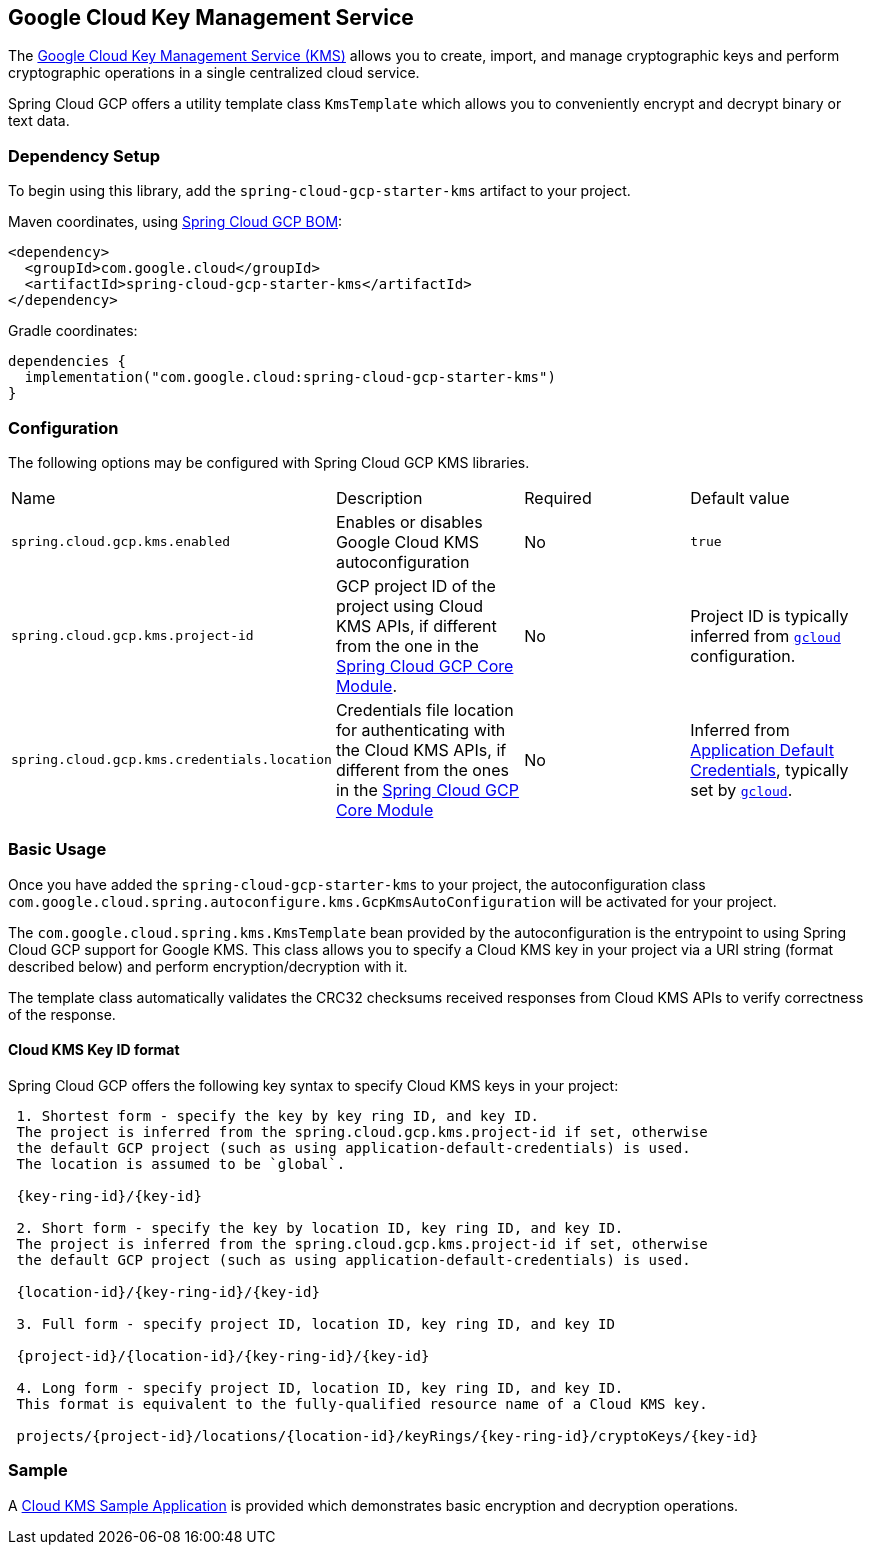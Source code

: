 == Google Cloud Key Management Service

The https://cloud.google.com/kms/docs[Google Cloud Key Management Service (KMS)] allows you to create, import, and manage cryptographic keys and perform cryptographic operations in a single centralized cloud service.

Spring Cloud GCP offers a utility template class `KmsTemplate` which allows you to conveniently encrypt and decrypt binary or text data.

=== Dependency Setup

To begin using this library, add the `spring-cloud-gcp-starter-kms` artifact to your project.

Maven coordinates, using <<getting-started.adoc#_bill_of_materials, Spring Cloud GCP BOM>>:

[source,xml]
----
<dependency>
  <groupId>com.google.cloud</groupId>
  <artifactId>spring-cloud-gcp-starter-kms</artifactId>
</dependency>
----

Gradle coordinates:

[source]
----
dependencies {
  implementation("com.google.cloud:spring-cloud-gcp-starter-kms")
}
----

=== Configuration

The following options may be configured with Spring Cloud GCP KMS libraries.

|===========================================================================
| Name | Description | Required | Default value
| `spring.cloud.gcp.kms.enabled` | Enables or disables Google Cloud KMS autoconfiguration | No | `true`
| `spring.cloud.gcp.kms.project-id` | GCP project ID of the project using Cloud KMS APIs, if different from the one in the <<spring-cloud-gcp-core,Spring Cloud GCP Core Module>>. | No | Project ID is typically inferred from https://cloud.google.com/sdk/gcloud/reference/config/set[`gcloud`] configuration.
| `spring.cloud.gcp.kms.credentials.location` | Credentials file location for authenticating with the Cloud KMS APIs, if different from the ones in the <<spring-cloud-gcp-core,Spring Cloud GCP Core Module>> | No | Inferred from https://cloud.google.com/docs/authentication/production[Application Default Credentials], typically set by https://cloud.google.com/sdk/gcloud/reference/auth/application-default[`gcloud`].
|===========================================================================


=== Basic Usage

Once you have added the `spring-cloud-gcp-starter-kms` to your project, the autoconfiguration class `com.google.cloud.spring.autoconfigure.kms.GcpKmsAutoConfiguration` will be activated for your project.

The `com.google.cloud.spring.kms.KmsTemplate` bean provided by the autoconfiguration is the entrypoint to using Spring Cloud GCP support for Google KMS. This class allows you to specify a Cloud KMS key in your project via a URI string (format described below) and perform encryption/decryption with it.

The template class automatically validates the CRC32 checksums received responses from Cloud KMS APIs to verify correctness of the response.

==== Cloud KMS Key ID format

Spring Cloud GCP offers the following key syntax to specify Cloud KMS keys in your project:

[source]
----
 1. Shortest form - specify the key by key ring ID, and key ID.
 The project is inferred from the spring.cloud.gcp.kms.project-id if set, otherwise
 the default GCP project (such as using application-default-credentials) is used.
 The location is assumed to be `global`.

 {key-ring-id}/{key-id}

 2. Short form - specify the key by location ID, key ring ID, and key ID.
 The project is inferred from the spring.cloud.gcp.kms.project-id if set, otherwise
 the default GCP project (such as using application-default-credentials) is used.

 {location-id}/{key-ring-id}/{key-id}

 3. Full form - specify project ID, location ID, key ring ID, and key ID

 {project-id}/{location-id}/{key-ring-id}/{key-id}

 4. Long form - specify project ID, location ID, key ring ID, and key ID.
 This format is equivalent to the fully-qualified resource name of a Cloud KMS key.

 projects/{project-id}/locations/{location-id}/keyRings/{key-ring-id}/cryptoKeys/{key-id}
----

=== Sample

A https://github.com/GoogleCloudPlatform/spring-cloud-gcp/tree/master/spring-cloud-gcp-samples/spring-cloud-gcp-kms-sample[Cloud KMS Sample Application] is provided which demonstrates basic encryption and decryption operations.
